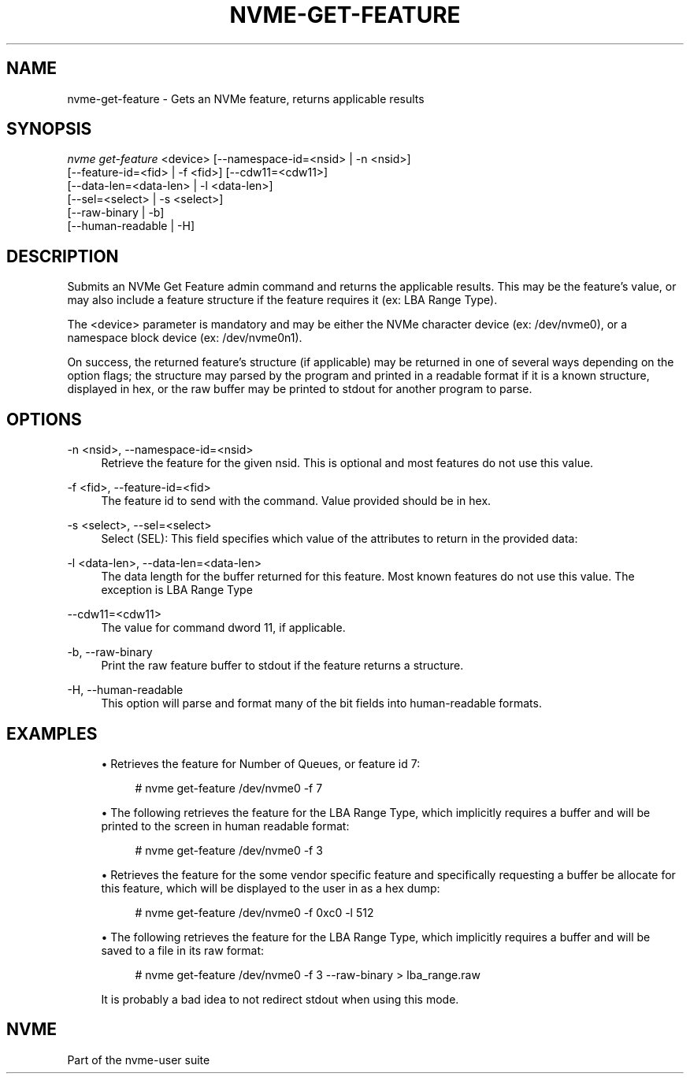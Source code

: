 '\" t
.\"     Title: nvme-get-feature
.\"    Author: [FIXME: author] [see http://www.docbook.org/tdg5/en/html/author]
.\" Generator: DocBook XSL Stylesheets vsnapshot <http://docbook.sf.net/>
.\"      Date: 10/20/2020
.\"    Manual: NVMe Manual
.\"    Source: NVMe
.\"  Language: English
.\"
.TH "NVME\-GET\-FEATURE" "1" "10/20/2020" "NVMe" "NVMe Manual"
.\" -----------------------------------------------------------------
.\" * Define some portability stuff
.\" -----------------------------------------------------------------
.\" ~~~~~~~~~~~~~~~~~~~~~~~~~~~~~~~~~~~~~~~~~~~~~~~~~~~~~~~~~~~~~~~~~
.\" http://bugs.debian.org/507673
.\" http://lists.gnu.org/archive/html/groff/2009-02/msg00013.html
.\" ~~~~~~~~~~~~~~~~~~~~~~~~~~~~~~~~~~~~~~~~~~~~~~~~~~~~~~~~~~~~~~~~~
.ie \n(.g .ds Aq \(aq
.el       .ds Aq '
.\" -----------------------------------------------------------------
.\" * set default formatting
.\" -----------------------------------------------------------------
.\" disable hyphenation
.nh
.\" disable justification (adjust text to left margin only)
.ad l
.\" -----------------------------------------------------------------
.\" * MAIN CONTENT STARTS HERE *
.\" -----------------------------------------------------------------
.SH "NAME"
nvme-get-feature \- Gets an NVMe feature, returns applicable results
.SH "SYNOPSIS"
.sp
.nf
\fInvme get\-feature\fR <device> [\-\-namespace\-id=<nsid> | \-n <nsid>]
                          [\-\-feature\-id=<fid> | \-f <fid>] [\-\-cdw11=<cdw11>]
                          [\-\-data\-len=<data\-len> | \-l <data\-len>]
                          [\-\-sel=<select> | \-s <select>]
                          [\-\-raw\-binary | \-b]
                          [\-\-human\-readable | \-H]
.fi
.SH "DESCRIPTION"
.sp
Submits an NVMe Get Feature admin command and returns the applicable results\&. This may be the feature\(cqs value, or may also include a feature structure if the feature requires it (ex: LBA Range Type)\&.
.sp
The <device> parameter is mandatory and may be either the NVMe character device (ex: /dev/nvme0), or a namespace block device (ex: /dev/nvme0n1)\&.
.sp
On success, the returned feature\(cqs structure (if applicable) may be returned in one of several ways depending on the option flags; the structure may parsed by the program and printed in a readable format if it is a known structure, displayed in hex, or the raw buffer may be printed to stdout for another program to parse\&.
.SH "OPTIONS"
.PP
\-n <nsid>, \-\-namespace\-id=<nsid>
.RS 4
Retrieve the feature for the given nsid\&. This is optional and most features do not use this value\&.
.RE
.PP
\-f <fid>, \-\-feature\-id=<fid>
.RS 4
The feature id to send with the command\&. Value provided should be in hex\&.
.RE
.PP
\-s <select>, \-\-sel=<select>
.RS 4
Select (SEL): This field specifies which value of the attributes to return in the provided data:
.TS
allbox tab(:);
lt lt
lt lt
lt lt
lt lt
lt lt
lt lt.
T{
Select
T}:T{
Description
T}
T{
0
T}:T{
Current
T}
T{
1
T}:T{
Default
T}
T{
2
T}:T{
Saved
T}
T{
3
T}:T{
Supported capabilities
T}
T{
4\(en7
T}:T{
Reserved
T}
.TE
.sp 1
.RE
.PP
\-l <data\-len>, \-\-data\-len=<data\-len>
.RS 4
The data length for the buffer returned for this feature\&. Most known features do not use this value\&. The exception is LBA Range Type
.RE
.PP
\-\-cdw11=<cdw11>
.RS 4
The value for command dword 11, if applicable\&.
.RE
.PP
\-b, \-\-raw\-binary
.RS 4
Print the raw feature buffer to stdout if the feature returns a structure\&.
.RE
.PP
\-H, \-\-human\-readable
.RS 4
This option will parse and format many of the bit fields into human\-readable formats\&.
.RE
.SH "EXAMPLES"
.sp
.RS 4
.ie n \{\
\h'-04'\(bu\h'+03'\c
.\}
.el \{\
.sp -1
.IP \(bu 2.3
.\}
Retrieves the feature for Number of Queues, or feature id 7:
.sp
.if n \{\
.RS 4
.\}
.nf
# nvme get\-feature /dev/nvme0 \-f 7
.fi
.if n \{\
.RE
.\}
.RE
.sp
.RS 4
.ie n \{\
\h'-04'\(bu\h'+03'\c
.\}
.el \{\
.sp -1
.IP \(bu 2.3
.\}
The following retrieves the feature for the LBA Range Type, which implicitly requires a buffer and will be printed to the screen in human readable format:
.sp
.if n \{\
.RS 4
.\}
.nf
# nvme get\-feature /dev/nvme0 \-f 3
.fi
.if n \{\
.RE
.\}
.RE
.sp
.RS 4
.ie n \{\
\h'-04'\(bu\h'+03'\c
.\}
.el \{\
.sp -1
.IP \(bu 2.3
.\}
Retrieves the feature for the some vendor specific feature and specifically requesting a buffer be allocate for this feature, which will be displayed to the user in as a hex dump:
.sp
.if n \{\
.RS 4
.\}
.nf
# nvme get\-feature /dev/nvme0 \-f 0xc0 \-l 512
.fi
.if n \{\
.RE
.\}
.RE
.sp
.RS 4
.ie n \{\
\h'-04'\(bu\h'+03'\c
.\}
.el \{\
.sp -1
.IP \(bu 2.3
.\}
The following retrieves the feature for the LBA Range Type, which implicitly requires a buffer and will be saved to a file in its raw format:
.sp
.if n \{\
.RS 4
.\}
.nf
# nvme get\-feature /dev/nvme0 \-f 3 \-\-raw\-binary > lba_range\&.raw
.fi
.if n \{\
.RE
.\}
.sp
It is probably a bad idea to not redirect stdout when using this mode\&.
.RE
.SH "NVME"
.sp
Part of the nvme\-user suite
